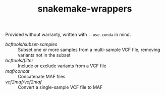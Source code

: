 #+TITLE: snakemake-wrappers

Provided without warranty, written with ~--use-conda~ in mind.

- [[bcftools/subset-samples][bcftools/subset-samples]] :: Subset one or more samples from a multi-sample VCF file, removing variants not in the subset
- [[bcftools/filter][bcftools/filter]] :: Include or exclude variants from a VCF file
- [[maf/concat][maf/concat]] :: Concatenate MAF files
- [[vcf2maf/vcf2maf][vcf2maf/vcf2maf]] :: Convert a single-sample VCF file to MAF
